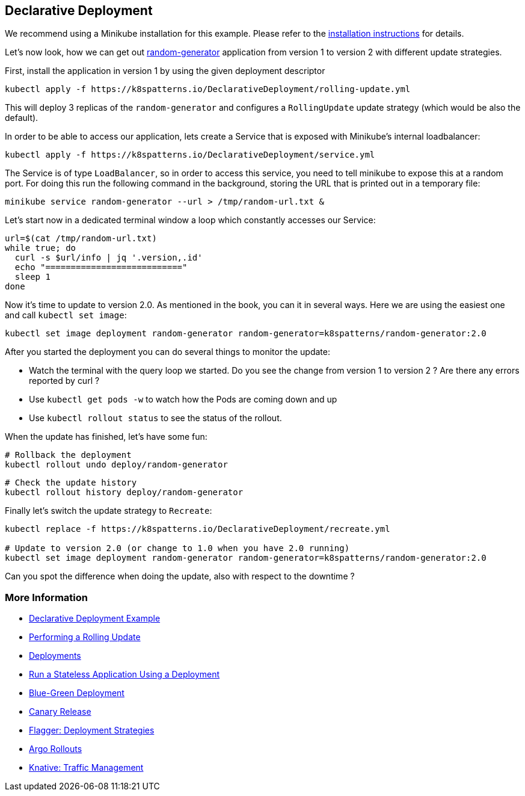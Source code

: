 == Declarative Deployment

ifndef::skipInstall[]
We recommend using a Minikube installation for this example. Please refer to the link:../../INSTALL.adoc#minikube[installation instructions] for details.

Let's now look, how we can get out https://github.com/k8spatterns/random-generator[random-generator] application from version 1 to version 2 with different update strategies.

First, install the application in version 1 by using the given deployment descriptor

[source, bash]
----
kubectl apply -f https://k8spatterns.io/DeclarativeDeployment/rolling-update.yml
----

This will deploy 3 replicas of the `random-generator` and configures a `RollingUpdate` update strategy (which would be also the default).

In order to be able to access our application, lets create a Service that is exposed with Minikube's internal loadbalancer:

[source, bash]
----
kubectl apply -f https://k8spatterns.io/DeclarativeDeployment/service.yml
----

The Service is of type `LoadBalancer`, so in order to access this service, you need to tell minikube to expose this at a random port. For doing this run the following command in the background, storing the URL that is printed out in a temporary file:

[source, bash]
----
minikube service random-generator --url > /tmp/random-url.txt &
----

Let's start now in a dedicated terminal window a loop which constantly accesses our Service:

[source, bash]
----
url=$(cat /tmp/random-url.txt)
while true; do
  curl -s $url/info | jq '.version,.id'
  echo "==========================="
  sleep 1
done
----

Now it's time to update to version 2.0.
As mentioned in the book, you can it in several ways.
Here we are using the easiest one and call `kubectl set image`:

[source, bash]
----
kubectl set image deployment random-generator random-generator=k8spatterns/random-generator:2.0
----

After you started the deployment you can do several things to monitor the update:

* Watch the terminal with the query loop we started. Do you see the change from version 1 to version 2 ? Are there any errors reported by curl ?
* Use `kubectl get pods -w` to watch how the Pods are coming down and up
* Use `kubectl rollout status` to see the status of the rollout.

When the update has finished, let's have some fun:

[source, bash]
----
# Rollback the deployment
kubectl rollout undo deploy/random-generator
----

[source, bash]
----
# Check the update history
kubectl rollout history deploy/random-generator
----

Finally let's switch the update strategy to `Recreate`:

[source, bash]
----
kubectl replace -f https://k8spatterns.io/DeclarativeDeployment/recreate.yml

# Update to version 2.0 (or change to 1.0 when you have 2.0 running)
kubectl set image deployment random-generator random-generator=k8spatterns/random-generator:2.0
----

Can you spot the difference when doing the update, also with respect to the downtime ?

=== More Information

* https://oreil.ly/xSsID[Declarative Deployment Example]
* https://oreil.ly/paEA0[Performing a Rolling Update]
* https://oreil.ly/NKEnH[Deployments]
* https://oreil.ly/wb7D5[Run a Stateless Application Using a Deployment]
* https://oreil.ly/sbN9T[Blue-Green Deployment]
* https://oreil.ly/Z-vFT[Canary Release]
* https://oreil.ly/JGL4C[Flagger: Deployment Strategies]
* https://oreil.ly/0lzcD[Argo Rollouts]
* https://oreil.ly/PAwMQ[Knative: Traffic Management]
